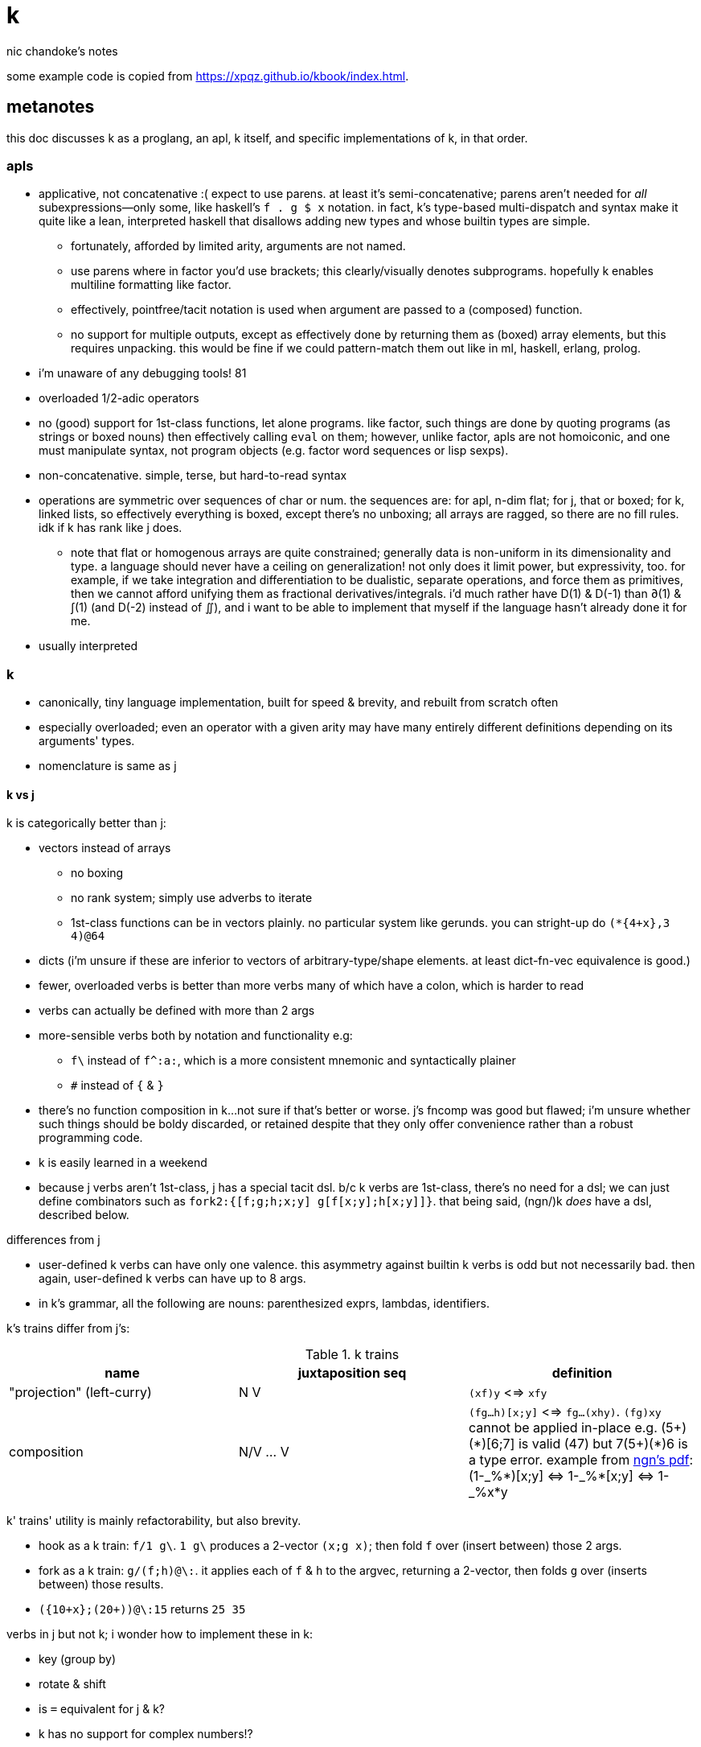 = k
nic chandoke's notes

:toc:

some example code is copied from <https://xpqz.github.io/kbook/index.html>.

== metanotes

this doc discusses k as a proglang, an apl, k itself, and specific implementations of k, in that order.

=== apls

* applicative, not concatenative :( expect to use parens. at least it's semi-concatenative; parens aren't needed for _all_ subexpressions—only some, like haskell's `f . g $ x` notation. in fact, k's type-based multi-dispatch and syntax make it quite like a lean, interpreted haskell that disallows adding new types and whose builtin types are simple.
  ** fortunately, afforded by limited arity, arguments are not named.
  ** use parens where in factor you'd use brackets; this clearly/visually denotes subprograms. hopefully k enables multiline formatting like factor.
  ** effectively, pointfree/tacit notation is used when argument are passed to a (composed) function.
  ** no support for multiple outputs, except as effectively done by returning them as (boxed) array elements, but this requires unpacking. this would be fine if we could pattern-match them out like in ml, haskell, erlang, prolog.
* i'm unaware of any debugging tools! 81
* overloaded 1/2-adic operators
* no (good) support for 1st-class functions, let alone programs. like factor, such things are done by quoting programs (as strings or boxed nouns) then effectively calling `eval` on them; however, unlike factor, apls are not homoiconic, and one must manipulate syntax, not program objects (e.g. factor word sequences or lisp sexps).
* non-concatenative. simple, terse, but hard-to-read syntax
* operations are symmetric over sequences of char or num. the sequences are: for apl, n-dim flat; for j, that or boxed; for k, linked lists, so effectively everything is boxed, except there's no unboxing; all arrays are ragged, so there are no fill rules. idk if k has rank like j does.
  ** note that flat or homogenous arrays are quite constrained; generally data is non-uniform in its dimensionality and type. a language should never have a ceiling on generalization! not only does it limit power, but expressivity, too. for example, if we take integration and differentiation to be dualistic, separate operations, and force them as primitives, then we cannot afford unifying them as fractional derivatives/integrals. i'd much rather have D(1) & D(-1) than ∂(1) & ∫(1) (and D(-2) instead of ∬), and i want to be able to implement that myself if the language hasn't already done it for me.
* usually interpreted

=== k

* canonically, tiny language implementation, built for speed & brevity, and rebuilt from scratch often
* especially overloaded; even an operator with a given arity may have many entirely different definitions depending on its arguments' types.
* nomenclature is same as j

==== k vs j

k is categorically better than j:

* vectors instead of arrays
  ** no boxing
  ** no rank system; simply use adverbs to iterate
  ** 1st-class functions can be in vectors plainly. no particular system like gerunds. you can stright-up do `(*{4+x},3 4)@64`
* dicts (i'm unsure if these are inferior to vectors of arbitrary-type/shape elements. at least dict-fn-vec equivalence is good.)
* fewer, overloaded verbs is better than more verbs many of which have a colon, which is harder to read
* verbs can actually be defined with more than 2 args
* more-sensible verbs both by notation and functionality e.g:
  ** `f\` instead of `f^:a:`, which is a more consistent mnemonic and syntactically plainer
  ** `#` instead of `{` & `}`
* there's no function composition in k...not sure if that's better or worse. j's fncomp was good but flawed; i'm unsure whether such things should be boldy discarded, or retained despite that they only offer convenience rather than a robust programming code.
* k is easily learned in a weekend
* because j verbs aren't 1st-class, j has a special tacit dsl. b/c k verbs are 1st-class, there's no need for a dsl; we can just define combinators such as `fork2:{[f;g;h;x;y] g[f[x;y];h[x;y]]}`. that being said, (ngn/)k _does_ have a dsl, described below.

.differences from j

* user-defined k verbs can have only one valence. this asymmetry against builtin k verbs is odd but not necessarily bad. then again, user-defined k verbs can have up to 8 args.
* in k's grammar, all the following are nouns: parenthesized exprs, lambdas, identifiers.

k's trains differ from j's:

.k trains
[options="header"]
|===========================================================
| name                      | juxtaposition seq | definition
| "projection" (left-curry) | N V               | `(xf)y` <=> `xfy`
| composition               | N/V ... V         | `(fg...h)[x;y]` <=> `fg...(xhy)`. `(fg)xy` cannot be applied in-place e.g. +++(5+)(*)[6;7]+++ is valid (47) but +++7(5+)(*)6+++ is a type error. example from link:https://ngn.codeberg.page/txt/tacitjk.pdf[ngn's pdf]: +++(1-_%*)[x;y] <=> 1-_%*[x;y] <=> 1-_%x*y+++
|===========================================================

k' trains' utility is mainly refactorability, but also brevity.

* hook as a k train: `f/1 g\`. `1 g\` produces a 2-vector `(x;g x)`; then fold `f` over (insert between) those 2 args.
* fork as a k train: `g/(f;h)@\:`. it applies each of `f` & `h` to the argvec, returning a 2-vector, then folds `g` over (inserts between) those results.
* `({10+x};(20+))@\:15` returns `25 35`

verbs in j but not k; i wonder how to implement these in k:

* key (group by)
* rotate & shift
* is `=` equivalent for j & k?
* k has no support for complex numbers!?
* is `E.` in k? i can't find it! idk how i'd implement it.

=== implementations

i'm going to consider this only after i use ngn/k. i'll use it as my _de facto_ k before i choose another, just because it's said to be good, and it's accessible, easy, small. it's perfectly sufficient for using and learning k. i can choose practical versions later, after becoming familiar enough with k to immediately appreciate nuances among implementations.

[options="header"]
|=======================================================================================================
| name                                                 | impl lang | k ver | notes
| link:https://github.com/ktye/i[i]                    | go        | ?     | -
| link:https://anaseto.codeberg.page/goal-docs/[goal]  | go        | -     |
| link:https://codeberg.org/ngn/k[ngn/k]               | c         | 6     | unmaintained since jan 2024
| link:https://github.com/kevinlawler/kona/wiki[kona]  | c         | 3     | 1st open k, so good wiki
| link:https://t3x.org/klong/klong-ref.txt.html[klong] | c         | -     |
| link:https://github.com/zholos/kuc/[kuc]             | c         | 5     |
| link:https://github.com/JohnEarnest/ok/[oK]          | js        | 5,6   |
|=======================================================================================================

k3 & k6 much differ. this document details k6 & ngn/k yet. a section comparing k3 & k6 will be added. it's been implied that k3 & k4 are practically interchangeable, as are k5 & k6.

=== why/when to use k

measured by criteria in `~/codenotes/langs.adoc`, k scores high. it isn't ideal, but it's close. about the only real issue with it is that it's semi-concatenative; fortunately in practice this is probably tolerable if you style your code well, especially with k being so terse. to be determined.

* scripting: terse, no imports needed, interpreted.
* dataflow notation, or if you've been using character-stream based interfaces enough to be tired of typing loads of shit, without typos, often redundantly many times
  ** it's really cool to be able to memorize programs or use low interfaces such as a smart phone, small keyboard, or just pen & paper to develop code. pen & paper isn't too much worse than the interactive repl, since the repl doesn't have a debugger anyway.

the whitney design argument about seeing all code in one place is good. however, to accomplish this by making code syntax terse assumes that we're displaying text in the common manner in a text editor. because text is a much poorer code than graphical ones, and should generally be so deprecated anyway, the terse syntax argument is moot.

*an important reason to use k* is to become familiar with its primitives: sets, seqs, maps. k is all the good primitives and structures. regardless of whether you use k, everyone should master designing k programs so that they can use those designs in _all_ programming, hopefully in a tacit, readable, metaprogrammable, virtual-operation language. it's also small enough (20 prims, and short code) that you can reason about it in your mind. you can even memorize codes by using person-object-action mnemonics.

=== my opinion of k, now using it after i've become most used to factor

* k's ridiculous overloading is awesome. it's not an issue as long as the operator's context is clear, which is true when using literals or conventions that preface variables with a single character denoting their types.
* parsing is easy (but takes some practice) as long as i can read rtl, notice verb-adverb pairs, and know that left args are delimited; i don't want to ever deal with operator associativity levels. those suck. reading from the right is odd, too, since it makes newlines special syntax.
  ** consider this arbitrary k code: +++:m:(("forward";"down";"up")~/:\:d[;0])*\:d[;1]+++ i tried copying then evaluating +++d[;0])*\:d[;1]+++ to see what its value was, to try to visualize what's happening, only to find that it's malformed: there's a mismatched right parenthesis! fair enough, but not nearly as readable as factor. it's the same parsing as we see in factor: parse from one side, then parse a delimited subprogram, then consider them together. the same code, in concatenative style: `d [;1] d [;0] ( "forward" "down" "up" ) ~/:\: *\: m: :`. the whitespace makes confident parsing by eye much faster & easier! the dis/association is immediately obvious. refactoring is a load easier, too; if seeing the parens is already error prone, imagine what hell refactoring is; if you mismatch a parenthesis, then you're screwed! and because of k's extreme overloading, your mistake program may give a _totally_ different result from what you'd expected, so identifying what the refactoring mistake was would be very difficult & painful. the concatenative syntax shows that the code can be factored in the beginning, too: `d [;1] d [;0]` becomes `d [;1] [;0] bi`. we can then remove the input, `d`, and have a subprogram disassociated from any arguments. it also shows that parts of the program are related by `d` commonly and are computed next-together; the delimiting/separating parens of the original k expression suggest separation of `d[;0]` & `d[;1]`, and it's not obvious to think that they're computed next-together.

TODO: why doesn't this happen in good factor code? when i was new to factor, my code was horrible because i was doing manual loops, but also that i would build-up the stack in complicated ways, leaving a complex stack to be consumed by various subprocesses such that my code didn't permit easy refactoring, which is analagous to this unreadable k. i think it's because i used stack words instead of combinators and quotations. *one thing's certain: programs are easier to consider as incremental state changes than as gargantuan monoliths of nested subexpressions.* compared to factor, maybe the k code is weird b/c the parenthesized part is an expression rather than a program, and that the parenthesized expression is an argument to a verb rather than an adverb?

anyway, other booboo about the k code:

* perhaps, tracking order in which ast is evaluated is difficult, which would be an issue for non-pure code.
* though we usually read from right to left, this code is more easily read from left to right, since the left arg to `*\:` is more complex.
* parsing-out `~`, `/:`, and `\:`, among an arbitrary line of such code, is ugly. i don't care if the computer can do it; i'm a human, and such coding is unnatural and thus error-prone, stressful, and inefficient for me.

==== k vs factor

if k were purely tacit / concatenative, and readable, then it'd be perfect. k is tolerable, especially with syntax highlighting and judicious spacing. k is semi-concatinative: it supports trains and mostly reads in one direction. it accepts parameters inline, but rarely more than two, and when it uses two, it often does not require parentheses, which makes refactoring easier. if k were purely tacit, then statements would be able to span multiple lines, and the dyadic syntax wouldn't exist anymore. it has nested expressions, but nesting does not commonly go very deep. when it does, it's good style to refactor it into a subexpression or helper function. the nesting/monolith problem can be, as it can be in factor, solved by instead defining many small words. in both these langs defining words is low-overhead: in factor it's `: name effect def ;` and in k it's `name:{def}` (if 3 or fewer parameters) or `name:{}`. in both cases, definition is just a literal program but wrapped in delimiters then associated with a name. even in scheme, where this _can_ be done, it rarely is: usually we say `(define (name . params) def)` instead of `(define name (λ (params) def))`. scheme sucks because: 1. these are two significantly different syntaxes; 2. even the shorter syntax is non-ergonomically verbose.

''''

.aside: function arity

how _exactly_ to decide which parameters fns take? the following are considerations & observations that seek to answer.

. is it better for fn to take params, or have them one param but pattern match it into subsets?
. are variadic fns worth anything? even factor can use macros to inline fns and assert their stack effect statically. it'd be nice to not have to specify a number to e.g. `nmap`, but w/e.
  .. are variadic fns useful only for coding ergonomics i.e. are they always fns known at runtime?
. sql's model of queries essentially being pattern-matching fns of relations is good. a sql table can be made by reading json, so tables can be added dynamically, which is good.
. higher-order fns are bad: the ability to define them encourages one to parameterize _arbitrary_ parts of the computation; though these parameters are common, eventually, inevitably, a user will want to parameterize a different part of the computation, or for the parameter to be of a slightly different nature. because data can be modified (easily) and functions cannot (easily be modified), it's better to have functions be so small that they're sensibly defined only of a small variety of inputs. this avoids the arbitrary-degree-of-parameterization problem.
  .. b/c fns should take a small variety of input information, the number of inputs should naturally be few.
. fns should return many outputs, to preserve its computation. the user may decide to discard those outputs, rather than the function deciding to discard them by simply not returning them. returning multiple outputs is much easier if we pattern match elegantly. for stacks, it'd be inelegant to use `ndrop`, `nip`,  &c frequently. in applicative langs, it'd be ugly for many multi-parameter positional bindings to feature many holes. eliding outputs is best done in sql: rather than using binding clauses, the outputs are named by the function. one may rename them (and indeed must occasionally do that to disambiguate). anyway, the lack of binding clause and ability to tacitly refer to variables is excellent.

''''

* k has subexpressions. factor has only subprograms, b/c it's purely tacit.
* needing to "lookahead" to the left of a verb to determine whether it's unary or binary is horrible. look at this definition: `quicksort:{$[2>#?x;x;,/o'x@&'~:\x<*1?x]}`. how long does it take you to tell me what the hell is going on here? does this code feel natural? you should start parsing from the left because that's how `$[...]` evaluates; but then each of its argument programs you should read from the right, since that's whence they evaluate. the first predicate and corresponding return value are short enough that parsing happens instantaneously; you read it like a simple mathematical expression. of course it's in the "else" clause that things actually start getting k-ish. remember that to read source code, we must tokenize. starting from the right, i see `x`, then `?`, so i would like to think `?x` but i must lookahead to the next token to see that it's a noun, `1`, so now i've parsed code into an actual semantic value, `1?x`; then +++*+++'s meaning is unknown until i read the following token, which is `<`, so now i know that `*` is monadic, meaning "first"; then i still don't know what `<` is until i read the next token, which is `x`, so `<` is dyadic "less than", then `\` is a unary or binary adverb partically depending on whether any verb to the left of its 1st argument is a verb or not. in this case, it is given as the verb `~`, so i know that the "while" form of `/` is used. don't mistake it for the adverb `\:`, btw. i have _no clue_ how `~:\` works, but it apparently pairs a logical value with its inverse. (i know that i don't have a clue how it works because i get non-termination when i replace either `~` or `:` by monadic or dyadic lambdas.) anyway, what's next? `x@&'`? `&'` is "each &" which is monadic b/c the next token to the left is `@` which is not a noun. contextual grammars make _tokenization_ so difficult, before i even get to imagining the actual logic that the tokens denote! (btw, if you're curious about how quicksort works, see the explanation in <<_examples>> below.) though this is true generally, i think that k has a good chance of being readable simply because it's so small, so one can become familiar with the few verbs, idioms, and potential ambiguities, despite them being _generally_ of confusing design.
* where k beats factor (in practice; factor has strictly greater capability):
  ** terse: avoids shit that isn't strictly encoding the program logic itself. needing to type multiple characters is a needless pain just like needing to compile, or scaffold a project, or any other assumed, imposed constraint that could theoretically be removed or modified without affecting the program itself. we are humans coding; our needs are important, and our coding methods must reflect that! the code itself is generated by our methods, and is so related to them; it's appropriate for us, as one aspect of our method, to choose codes that suit our ability to code them and reason about them!
  ** overloaded: each verb is a concept with multiple varieties as it's applied to specific contexts (nouns). this is a natural separation and combination of verbs and nouns, which makes reasoning about program design easy. it also avoids trying to name conceputally similar or homomorphic operations e.g. in factor the separate words `remove` for sequences and `delete` for sets, despite them being the same damn thing! but nope, due to types, they aren't interchangeable!
  ** powerful mechanisms for relating structures' elements
  ** lookup is assumed when a noun is used as where a verb is expected
  ** dictionary/vector symmetry
* where factor beats k:
  ** walker (debugger)
  ** concatenative. in a nutshell: incremental data pipeline construction, spilicable & (re)factorable programs
* both have excellent documentation. factor's is interactive at the cost of being specialized, whereas link:https://codeberg.org/ngn/k/src/branch/master/repl.k[k's] is accessible since it's just text. it's small & succinct.
* to be able to collect intermediate values from any loop is cool. the backslash verbs do this.
* very optimized, small implementations are very cool: they afford codes that would otherwise be too inefficient. still, though, mostly virtual operations afford that.

===== which words i use in factor vs which verbs are available in k

* arithmetic, obviously
* nth (usually first, second, third)
* append/prefix/suffix/push
* set-at, at; sometimes delete-at*
* assoc-merge
* accessors & setters
* map, filter
* 2map
* narray
* find, subseq?
* sometimes reverse or sort
* ...

...it's funny: now that i'm looking for k verbs in my factor code, i see very little logic; i see combinators, accessors, shuffle words, i see that programs are very little logic; they're mostly just plan instructions sequenced correctly.

== k notes

=== semantics

* apparently evaluates from the left, as `(b;(c;d)):(2 3;4 5);c` suggests; `c` is to the right of `;` yet at that time `c` has the value 4.
* vector—not array—language.
  ** dicts are just pairs of vectors. they are ordered.
* an n-dim vector maps n coordinates to its unique elt
* scalars are exactly 0-dim vectors. an empty vector can be used to index into a scalar.
* like j, verbs may be _atomic_: they apply to all atoms of a vector (TODO: what about dicts?)
* scalars are broadcast
* functions and indexing are one operation. this is appropriate when we consider functions as maps from dom to cod i.e. (10+)@12 can be equivalently interpreted as "the map that adds 10, indexed at 12" (an interpretation which i strongly encourage) or "pass 12 to the function that returns 10 plus its input." this enables `{10+x} 5` to work; `{10+x}` is not a verb; it's a noun! thus `{10+x} 5` satisfies the subgrammar, "noun noun". juxtaposed nouns are evaluated as "index left noun by using right noun as index". because of function-dict equivalence, to access a function as a map is to invoke it on its argument.

TODO:
* what are "tables" and "prototypes?" the link:https://wiki.cor.fyi/wiki/Ngn/k[k wiki] says that ngn/k supports tables w/o prettyprint, and partial support for prototypes. kona hasn't tables but has prototypes.
* why does `(-)@4` return `-[4;]` i.e. "apply `-` to whatever the quoted series of programs `[4;]` returns"? note that `[4;]` is the program `4` followed by the empty program, which returns nothing.

==== really cool k semantics to incorporate in other langs

* funcall/index duality. `@` is "index x at y" or "call x with argvec y"
* functions are implicitly quoted simply by parenthecizing them e.g. `(-),1` returns 2-element vector `(-;3)`; this is because k's grammar is contextual, and a verb by itself (without args) is considered as a noun; thus, because in the parenthecized `-` is a noun and thus `,` joins two nouns into a vector.
  ** to invoke the essentially-quoted verb, use `@`
* homoiconic syntax & output i.e. if you copy any displayed output then it's a valid data literal in that syntax
* contextual grammar and thus contextual evaluation of deferred/quoted expressions
* a single variable can refer to a set e.g. in `{4+x}`, `x` can refer to a vector. ideally it would, like in prolog, refer to a (constrained) set. as an honorable mention, sql variables also refer to sets.

hopefully rank must be explicit in k. rank should always be explicit as a general coding convention. k's `each` probably does that.

.beautiful dictionary/vector symmetry

each'ing (a monadic verb) over a vector applies to a vector's elements, not its indices. likewise, eaching over a dict applies to its values, leaving its keys in tact e.g. `{5+x}'`a`b`c!1 2 3` returns ``a`b`c!6 7 8`.

[source,k]
&`rita`bob`sue`adam`frank!0 0 1 0 1      / keys which have a value of 1: `sue`frank
(`bob`adam`sue`rita!23 54 12 82)?12      / find key by value: `sue. if vals were ordered, then we'd be able to use X'
&5=`bob`adam`sue`rita!5 1 5 3            / all keys having a value 5: `bob`sue
|\`rita`bob`sue`adam`frank!12 7 87 32 11 / returns `rita`bob`sue`adam`frank!12 12 87 87 87

=== types

types are here listed with a common shorthand:

[options="header"]
|=================================================
| sym               | name                | defval
| c                 | char                |
| i                 | int                 | 0
| n                 | number (int\|float) | 0[.0]
| s                 | symbol              |
| a                 | atom                |
| d                 | dict                |
| f                 | monadic func        |
| F                 | dyadic func         |
| any of x, y, or z | any                 | <n/a>
|=================================================

excepting `F`, a lowercase letter means a scalar, and a capital one a vector; e.g. `C` means a string and X or means "a vector of anything."

these symbols are used by cast ($/2) and type (@/1).

=== syntax

* right-associative
* conditional branching: `$[p1;f1;p2;f2;...;else]`; this `$` must have 3+ parameters; otherwise the verb `$` is used. finally, something that mimics arc lisp's `if` or picolisp's `let`, not requiring needless parentheses or syntax `else`!
  ** `0`, `0x00`, and `()` are falsy; all others are truthy
* newlines behave identically to semicolons
* literals:
  ** `[stmt1;...]` is progn [lisp] i.e. all statements except the last are evaluated only for side effects, and the last statement's value is returned from the whole bracked expression list. this is the same as the comma operator in c.
  ** symbol: +++`sym+++
  ** vector: `(a;b;...)`
  ** generally list literals are sequences of homogenous-type data literals.
    *** the following must be parenthesized and its elements must be delimited by semicolons:
      **** hetrogeneous lists' of literals
      **** lists of non-literal nouns
      **** lists of lambdas (this prevents applying the lambdas to each other)
    *** exception: logical vector literal: [0|1]*b e.g. `10010b`
  ** dict: `[k:v;...]` but therein, symbol keys are not prefixed by grave accent
  ** function:
    *** `{[arg1;...] definition}`
    *** `{...}`. unary fns arg is called `x`. then add `y` and `z` to namespace as arity increases to 2 or 3. example: `{z%y+x}[30;20;10]` returns 0.2.
    *** fns may use semicolons; then they're the progn but parameterized by xyz
  ** null: `0N`
  ** negative literals are as in most langs: hyphen immediately followed by a number literal
* slash begins line comment
* `o` is like apl ∇ e.g. `{$[x<2;x;+/o'x-1 2]}9` returns 34. technically `o` is a special noun, not a special syntax. thus it can be used infix-dyadically or with the usual function application/indexing operators/syntaxes. of course, then, `o` is used commonly for recursion. however, maybe it can be used to return the current fn to another fn, for e.g. fn callback sequences; i'm yet unsure. idk if `o` captures the current continuation (or if k even uses continuations as they're in scheme or factor) or what.
* `(v;...):y` pattern matches/binds e.g. `(b;(c;d)):(2 3;4 5)` binds `b` to `1 2`, `c` to 4, and `d` to 5.
* indexing / fn call:
  ** f[x;y;z;...]
  ** f@y
  ** index into x: juxtaposed nouns (`x y`), x@y or x[y]
  ** `m[i]`. deep is `x[i;j;...]` (multi-parameter function punning). `x[i][j]...` naturally works, too, but due to asymmetry with assignment (see below), i recommend against it.
    *** omitting an index on a side of a semicolon means "all" e.g. `(4 5#!20)[;1]` returns the 2nd column, `1 6 11 16`
    *** selecting multiple indices at depth: `(4 5#!20)[(0 1;1 2)]`. the parenthesis make this one vector index rather than multiple nested indices.
  ** indexing into a dict is the same as indexing into a vector, but with the dict's keys instead of an integer index
* setting a value at a given index: `m[i;j;...]: v`. `m[i][j]...:v` is illegal.

you can put into a dict `d` by the following syntax: `d[`k1`k2`...]:v1 v2...`.

TODO: understand indexing exactly. `(4 5#!20)[0 1][1 2]` differs from `(4 5#!20)[0 1;1 2]` and isn't indxing at depth (so says xpqz). he may certainly be correct, as idk what semicolon means.

=== verbs

in this table, i mean `x` as the left arg and `y` as the right.

[options="header"]
|=============================================================================================================================================================================================================================
| symbol    | monad                                                   | dyad
| `:`       | right                                                   | bind local
| `,`       | make singleton of +1-dim                                | concat
| `#`       | count                                                   | shape (implies take (from end if `x<0`) if `\|x\|<#y`, or repeat if `x>#y`); or select dict (y) entries by (symbol or char) keys (x); or if x is a fn then apply to each of y's elts and its respective outputs to set that elt's resultant count
| `+`       | transpose                                               | add
| `-`       | neg                                                     | sub
| `*`       | 1st [val, if dict]                                      | mul
| `%`       | sqrt                                                    | div
| `!`       | i. (0D) or permutations (1D); or a dict's keys          | dict of keys!vals, or div if num<0, or mod if num>0; *div & mod are `denom!num`*
| `&`       | bools -> idxs or "1st non-0's"                          | min (implicitly boolean product)
| `\|`      | reverse                                                 | max (implicitly boolean coproduct)
| `<` & `>` | grade [keys] up or down; or open/close file/socket/fd   | less or greater than
| `=`       | "group" (decomp vec into set & idxs) or identity matrix | atomic equality
| `~`       | not                                                     | match (same shape & values)
| `^`       | `null?`                                                 | set y's nulls to x, or multiset difference (factor's `without`)
| `_`       | floor or `>lower`                                       | x:ℤ, y:1D: drop (from end if x<0); x:1D, y:ℤ: delete from x at idx y; x:1D, y:1D: split y at x (x is idxs, not logical vec); x:fn, y:1D: filter-out
| `$`       | `[ >string ] map`                                       | x:ℤ, y:str: pad on right (or left if x<0); type cast (see below)
| `?`       | nub                                                     | argeq (find ret idx); n rand vals of set given by y. x<0=>pick w/o replacement, in which case `\|x\|>=#Y` => length error, where Y is the set described by y.
| `\` & `/` | -                                                       | x:str, y:str: split & join; x:ints, y:ints: encode & decode as in j. behavior (about shaping) varies among k's.
| `.`       | eval k syntax string, or get a dict's vals              | call x with argvec y
| `@`       | type                                                    | call unary x with arg y
| `::`      | identity                                                | bind global
|=============================================================================================================================================================================================================================

* what the hell does `;` do? looks like it separates statements, and that, of semicolon-delimited statements, they're evaluated let-to-right
* is there really to gte/lte? to be fair, those aren't really helpful; for integers, just +1 or -1, and floats aren't precise anyway, so equality is an infinitesimal difference anyway! instead of `gte 0` you can do `>1e-9`.
* there's a right (:) but not a left?
* there's a floor but no ceiling! this is ok: ceiling is so defined in factor: `: ceiling ( x -- y ) neg floor neg ;` indeed, even floor isn't a primitive in factor.
* reshape with `0N` means "unbounded" e.g. `0N 3#!10`
* example i/o: `myFD:<`"/path/to/file.txt"` then `>myFD` to close it.

others:

------------------------------------------------------------------
.S get       a:1;.`a -> 1   b.c:2;.`b`c -> 2 / like j's reflex, ~m
@[x;y;f]   amend  @["ABC";1;_:] -> "AbC"   @[2 3;1;{-x}] -> 2 -3
@[x;y;F;z] amend  @["abc";1;:;"x"] -> "axc"   @[2 3;0;+;4] -> 6 3
.[x;y;f]   drill  .[("AB";"CD");1 0;_:] -> ("AB";"cD")
.[x;y;F;z] drill  .[("ab";"cd");1 0;:;"x"] -> ("ab";"xd")
.[f;y;f]   try    .[+;1 2;"E:",] -> 3   .[+;1,`2;"E:",] -> "E:typ"
?[x;y;z]   splice ?["abcd";1 3;"xyz"] -> "axyzd"
------------------------------------------------------------------

=== adverbs

the following are verbs given in terms of adverbs and an argument of a given type. i use brackets to mean optional, angle brackets to mean required, and `\|` to mean "or".

[options="header"]
|============================================================================================================================
| symbol w/types  | function
| f'              | map/each
| [x]F</\>        | (left) fold or scan. output's dim is input's - 1. x is optional init val. scans are as efficient as folds.
| F<\/>:          | left- or right-curry `F`, then map over right or left i.e. in J, `F"_1 _` or `F"_ _1`. see examples below.
| [x]F':          | factor `dup first empty prefix [ F ] 2 clump-map` where `empty` here gives empty type values. that prefix is added only if x isn't given.
| [i\|p] f</\>    | do `f` `i` times or do `f y` while `p y`. if `i`/`p` isn't given, then `f` is applied until it returns either the initial or convergent value. using a backslash collects intermediate values like a scan.
| i':x            | length `i` window (clump) of vector `x`
| i f':           | "stencil": window with `f` applied to each window. the fact that this exists implies that i':x isn't virtual as it is in factor (`<clumps>`), which is sad. stencil exists only to be more efficient.
| X'              | interval index (j's `I./2`), which generalizes binary search
|============================================================================================================================

disambiguating between `[x]F</\>` vs `[i\|p]f</\>`. the ambiguity is whether +++*+++ is monadic or dyadic; this determines whether to apply the lambda/predicate afterward, or whether to use it as a "while" clause. as far as i've noticed, this is the only ambiguous grammar.

theoretically, token sequence `A B /` (or `\`) must be parsed thusly if `B` is an ambivalent verb (`B` being a noun would imply the verb form of `/` or `\` (split/join or encode/decode):

. if `A` is a verb then (probably) the "while" form is assumed. idk if it's theoretically possible to have a lambda be a fold's initial value.
  .. in ngn/k, +++{0=2!x}*/1 2 3+++ gives a type error whereas +++{0=2!x}(*/1 2 3)+++ returns `1` because 6 is even.
. else if `A` is a non-integral noun then it must be a fold's initial value
. else if `A` is an integer then it could be a fold's initial value or a number of times to apply a unary fn
  .. apparently ngn/k assumes the fold case: +++4 +/,1 2+++ returns `5 6`. the only way that occurs to me to force unary `+` is to wrap it in a lambda: `4 {+x}/,1 2` returns `,1 2` (the input transposed 4 times.)

.each right/left examples
-------------------------
10 20 30,\:1 2 3 / map (,1 2 3) over 10 20 30
(10 1 2 3
 20 1 2 3
 30 1 2 3)

10 20 30,/:1 2 3 / map (10 20 30,) over 1 2 3
(10 20 30 1
 10 20 30 2
 10 20 30 3)

/ composed each's:

10 20 30,\:/:1 2 3
((10 1;20 1;30 1)
 (10 2;20 2;30 2)
 (10 3;20 3;30 3))

10 20 30,/:\:1 2 3
((10 1;10 2;10 3)
 (20 1;20 2;20 3)
 (30 1;30 2;30 3))
-------------------------

NOTE: you cannot have a space between argument and `/`, since in that case `/...` will be treated as a comment

TODO: how does the parser distinguish between `if/` and `xF/` where `x`=`i`? maybe it tries the dyadic version first, else tries monadic?

=== ngn quick-reference

backslash commands, when evaluated in the repl, are supposed to print their corresponding reference docs e.g. `\+` prints verbs. for me, however, they all print `'nyi`, so i can't get the reference in the repl, so i've put all the reference here, copied from `repl.k` from the ngn/k repo:

---------------------------------------------------------------------------------------
\   help               \\         exit
\a  license(AGPLv3)    \l file.k  load
\0  types              \d foo.bar set namespace; restore with  \d .
\+  verbs              \t:n expr  time(elapsed milliseconds after n runs)
\:  I/O verbs          \v         variables
\'  adverbs            \f         functions
\`  symbols            \cd path   change directory
\h  summary            \other     command(through /bin/sh)
--------------------------------------------------------------------------------
\0
Types:
list atom
 `A        generic list   ()   ,"ab"   (0;`1;"2";{3};%)
 `I   `i   int            0N -9223372036854775807 01b
 `F   `f   float          -0w -0.0 0.0 0w 1.2e308 0n
 `C   `c   char           "a"   0x6263   "d\0\"\n\r\t"
 `S   `s   symbol         `   `a   `"file.txt"   `b`cd`"ef"
 `M   `m   table&dict     +`a`b!(0 1;"23")   (0#`)!()
      `o   lambda         {1+x*y#z}  {[a;b]+/*/2#,a,b}
      `p   projection     1+   {z}[0;1]   @[;i;;]
      `q   composition    *|:   {1+x*y}@
      `r   derived verb   +/   2\   {y,x}':
      `u   monadic verb   +:   0::
      `v   dyadic  verb   +   0:
      `w   adverb         '   /:
      `x   external func
--------------------------------------------------------------------------------
\:
I/O verbs
  0:x read  lines
x 0:y write lines
  1:x read  bytes
x 1:y write bytes
   <s open          fd:<`"file.txt"
   >i close         >fd

x can be a file descriptor (int) or symbol or string such as
 "file.txt"
 "/path/to/file"
 "host:port"
 ":port"         /host defaults to 127.0.0.1
--------------------------------------------------------------------------------
\+
Verbs:    : + - * % ! & | < > = ~ , ^ # _ $ ? @ . 0: 1:
notation: [c]har [i]nt [n]umber(int|float|char) [s]ymbol [a]tom [d]ict
          [f]unc(monad) [F]unc(dyad) [xyz]any
special:  var:y     set    a:1;a -> 1
          var::y    global a:1;{a::2}[];a -> 2
          (v;..):y  unpack (b;(c;d)):(2 3;4 5);c -> 4
          :x        return {:x+1;2}[3] -> 4
          :[x;y;..] cond   :[0;`a;"\0";`b;`;`c;();`d;`e] -> `e
          o[..]     recur  {:[x<2;x;+/o'x-1 2]}9 -> 34
          [..]      progn  [0;1;2;3] -> 3

::  self      f:(::);f 12 -> 12
 :  right     f:(:);f[1;2] -> 2   "abc":'"d" -> "ddd"
 +x flip      +("ab";"cd") -> ("ac";"bd")
N+N add       1 2+3 -> 4 5
 -N negate    - 1 2 -> -1 -2
N-N subtract  1-2 3 -> -1 -2
 *x first     *`a`b -> `a   *(0 1;"cd") -> 0 1
N*N multiply  1 2*3 4 -> 3 8
 %N sqrt      %25 -> 5.0   %-1 -> 0n
N%N divide    2 3%4 -> 0.5 0.75
 !i enum      !3 -> 0 1 2   !-3 -> -3 -2 -1
 !I odometer  !2 3 -> (0 0 0 1 1 1;0 1 2 0 1 2)
 !d keys      !`a`b!0 1 -> `a`b
 !S ns keys   a.b.c:1;a.b.d:2;!`a`b -> `c`d
x!y dict      `a`b!1 2 -> `a`b!1 2
i!I div       -10!1234 567 -> 123 56
i!I mod       10!1234 567 -> 4 7
 &I where     &3 -> 0 0 0   &1 0 1 4 2 -> 0 2 3 3 3 3 4 4
 &x deepwhere &(0 1 0;1 0 0;1 1 1) -> (0 1 2 2 2;1 0 0 1 2)
N&N min/and   2&-1 3 -> -1 2   0 0 1 1&0 1 0 1 -> 0 0 0 1
 |x reverse   |"abc" -> "cba"   |12 -> 12
N|N max/or    2|-1 3 -> 2 3   0 0 1 1|0 1 0 1 -> 0 1 1 1
 <X ascend    <"abacus" -> 0 2 1 3 5 4
 >X descend   >"abacus" -> 4 5 3 1 0 2
 <s open      fd:<`"/path/to/file.txt"
 >i close     >fd
N<N less      0 2<1 -> 1 0
N>N more      0 1>0 2 -> 0 0
 =X group     ="abracadabra" -> "abrcd"!(0 3 5 7 10;1 8;2 9;,4;,6)
 =i unitmat   =3 -> (1 0 0;0 1 0;0 0 1)
N=N equal     0 1 2=0 1 3 -> 1 1 0
 ~x not       ~(0 2;``a;"a \0";::;{}) -> (1 0;1 0;0 0 1;1;0)
x~y match     2 3~2 3 -> 1   "4"~4 -> 0   0~0.0 -> 0
 ,x enlist    ,0 -> ,0   ,0 1 -> ,0 1   ,`a!1 -> +(,`a)!,,1
x,y concat    0,1 2 -> 0 1 2  "a",1 -> ("a";1)
d,d merge     (`a`b!0 1),`b`c!2 3 -> `a`b`c!0 2 3
 ^x null      ^(" a";0 1 0N;``a;0.0 0n) -> (1 0;0 0 1;1 0;0 1)
a^y fill      1^0 0N 2 3 0N -> 0 1 2 3 1   "b"^" " -> "b"
X^y without   "abracadabra"^"bc" -> "araadara"
 #x length    #"abc" -> 3   #4 -> 1   #`a`b`c!0 1 0 -> 3
i#y take      5#"abc" -> "abcab"   -5#`a`b`c -> `b`c`a`b`c
X#d take keys `c`d`f#`a`b`c`d!1 2 3 4 -> `c`d`f!3 4 0N
I#y reshape   2 3#` -> (```;```)
f#y replicate (3>#:')#(0;2 1 3;5 4) -> (0;5 4)   {2}#"ab" -> "aabb"
 _n floor     _12.34 -12.34 -> 12 -13
 _c lowercase _"Ab" -> "ab"
i_Y drop      2_"abcde" -> "cde"   -2_`a`b`c -> ,`a
X_d drop keys `a`c_`a`b`c!0 1 2 -> (,`b)!,1
I_Y cut       2 4 4_"abcde" -> ("cd";"";,"e")
f_Y weed out  (3>#:')_(0;2 1 3;5 4) -> ,2 1 3
X_i delete    "abcde"_2 -> "abde"
 $x string    $(12;"ab";`cd;+) -> ("12";(,"a";,"b");"cd";,"+")
i$C pad       5$"abc" -> "abc  "   -3$"a" -> "  a"
s$y cast      `c$97 -> "a"   `i$-1.2 -> -1   `$"a" -> `a
s$y int       `I$"-12" -> -12
 ?X distinct  ?"abacus" -> "abcus"
 ?i uniform   ?2 -> 0.6438163747387873 0.8852656305774402 /random
X?y find      "abcde"?"bfe" -> 1 0N 4
i?x roll      3?1000 -> 11 398 293   1?0 -> ,-8164324247243690787
i?x deal      -3?1000 -> 11 398 293 /guaranteed distinct
 @x type      @1 -> `i   @"ab" -> `C   @() -> `A   @(@) -> `v
x@y apply(1)  {x+1}@2 -> 3   "abc"@1 -> "b"   (`a`b!0 1)@`b -> 1
 .S get       a:1;.`a -> 1   b.c:2;.`b`c -> 2
 .C eval      ."1+2" -> 3
 .d values    .`a`b!0 1 -> 0 1
x.y apply(n)  {x*y+1}. 2 3 -> 8   (`a`b`c;`d`e`f). 1 0 -> `d

@[x;y;f]   amend  @["ABC";1;_:] -> "AbC"   @[2 3;1;{-x}] -> 2 -3
@[x;y;F;z] amend  @["abc";1;:;"x"] -> "axc"   @[2 3;0;+;4] -> 6 3
.[x;y;f]   drill  .[("AB";"CD");1 0;_:] -> ("AB";"cD")
.[x;y;F;z] drill  .[("ab";"cd");1 0;:;"x"] -> ("ab";"xd")
.[f;y;f]   try    .[+;1 2;"E:",] -> 3   .[+;1,`;"E:",] -> "E:'type\n"
?[x;y;z]   splice ?["abcd";1 3;"xyz"] -> "axyzd"
--------------------------------------------------------------------------------
\`
Special symbols:
   `j?C parse json   `j?"{\"a\":1,\"b\":[true,\"c\"]}" -> `a`b!(1.0;(1;,"c"))
   `k@x pretty-print `k("ab";2 3) -> "(\"ab\";2 3)"
   `p@C parse k
 `hex@C hexadecimal  `hex"ab" -> "6162"
 `pri@i primes       `pri 20  ->  2 3 5 7 11 13 17 19
   `x@x fork-exec    `x(("/bin/wc";"-l");"a\nbc\nd\n") -> "3\n"
   `t[] current time (microseconds)
`argv[] list of cmd line args (also in global variable x)
 `env[] dict of env variables
`prng[] `prng@I get/set pseudo-random number generator internal state
                     s:`prng[];r:9?0;`prng s;r~9?0 -> 1
        `prng@0 use current time to set state
 `err@C throw error
 `sin@N trigonometry `sin 12.34 -> -0.22444212919135995
 `exp@N exponential  `exp 1 -> 2.7182818284590455
  `ln@N logarithm    `ln 2 -> 0.6931471805599453
`exit@i exit
--------------------------------------------------------------------------------
\'
Adverbs:   ' / \ ': /: \:
   f' each1     #'("abc";3 4 5 6) -> 3 4
 x F' each2     2 3#'"ab" -> ("aa";"bbb")
   X' binsearch 1 3 5 7 9'8 9 0 -> 3 4 -1
   F/ fold      +/1 2 3 -> 6
   F\ scan      +\1 2 3 -> 1 3 6
 x F/ seeded /  10+/1 2 3 -> 16
 x F\ seeded \  10+\1 2 3 -> 11 13 16
 i f/ n-do      5(2*)/1 -> 32
 i f\ n-dos     5(2*)\1 -> 1 2 4 8 16 32
 f f/ while     (1<){:[2!x;1+3*x;-2!x]}/3 -> 1
 f f\ whiles    (1<){:[2!x;1+3*x;-2!x]}\3 -> 3 10 5 16 8 4 2 1
   f/ converge  {1+1.0%x}/1 -> 1.618033988749895
   f\ converges (-2!)\100 -> 100 50 25 12 6 3 1 0
   C/ join      "ra"/("ab";"cadab";"") -> "abracadabra"
   C\ split     "ra"\"abracadabra" -> ("ab";"cadab";"")
   I/ decode    24 60 60/1 2 3 -> 3723   2/1 1 0 1 -> 13
   I\ encode    24 60 60\3723 -> 1 2 3   2\13 -> 1 1 0 1
  i': window    3':"abcdef" -> ("abc";"bcd";"cde";"def")
i f': stencil   3{x,"."}':"abcde" -> ("abc.";"bcd.";"cde.")
  F': eachprior -':12 13 11 17 14 -> 12 1 -2 6 -3
x F': seeded ': 10-':12 13 11 17 14 -> 2 1 -2 6 -3
x F/: eachright 1 2*/:3 4 -> (3 6;4 8)
x F\: eachleft  1 2*\:3 4 -> (3 4;6 8)
--------------------------------------------------------------------------------
\h
: SET      RETURN    :[c;t;f]     COND
+ add      flip
- subtract negate    '  each|slide|bin
* multiply first     /  fold|join |dec|comment
% divide   sqrt      \  scan|split|enc|trace
! mod|dict enum|key  ': eachprior
& min|and  where     /: eachright
| max|or   reverse   \: eachleft
< less     ascend
> more     descend   /
= equal    group     multiline comment
~ match    not       \
, concat   enlist
^ without  null      0: lines i/o
# reshape  length    1: bytes i/o
_ drop|cut floor
$ cast     string
? find|rnd uniq      ?[a;i;b]     splice
@ apply(1) type      @[x;i;[f;]y] amend
. apply(n) eval      .[x;i;[f;]y] drill
grammar:  E:E;e|e e:nve|te| t:n|v v:tA|V n:t[E]|(E)|{E}|N
limits: 8 args, 16 locals, 256 bytecode, 2048 stack
\
.\\h
---------------------------------------------------------
: SET      RETURN    :[c;t;f]     COND
+ add      flip
- subtract negate    '  each|slide|bin
* multiply first     /  fold|join |dec|comment
% divide   sqrt      \  scan|split|enc|trace
! mod|dict enum|key  ': eachprior
& min|and  where     /: eachright
| max|or   reverse   \: eachleft
< less     ascend
> more     descend   /
= equal    group     multiline comment
~ match    not       \
, concat   enlist
^ without  null      0: lines i/o
# reshape  length    1: bytes i/o
_ drop|cut floor
$ cast     string
? find|rnd uniq      ?[a;i;b]     splice
@ apply(1) type      @[x;i;[f;]y] amend
. apply(n) eval      .[x;i;[f;]y] drill
grammar:  E:E;e|e e:nve|te| t:n|v v:tA|V n:t[E]|(E)|{E}|N
limits: 8 args, 16 locals, 256 bytecode, 2048 stack
---------------------------------------------------------------------------------------

=== tools

==== repl

* `\+` is supposed (by xpqz) to list verbs, but does not; it prints `'nyi`.

=== examples

+++quicksort:{$[2>#?x;x;,/o'x@&'~:\x<*1?x]}+++

. `x<*1?x` picks a random element from sequence `x` then compares it to each of ``x``'s elements e.g. `*1?"hello"` may pick `"l"` in which case `x<*1?x` evaluates to `1 1 0 0 0`. if `"e"` is picked then we get `0 0 0 0 0`.
. `~:\` _somehow_ couples each logical element with its inverse e.g. `~:\0` becomes `0 1`, `~:\1` becomes `1 0`, and `~:\0 1 0` becomes `(0 1 0; 1 0 1)`
. `&'` converts logical vectors to integers where `1` is set ("where")
. `x@` indexes into the input sequence

e.g. if we pick `"l"` then `~:\1 1 0 0 0` evaluates to `(1 1 0 0 0 ; 0 0 1 1 1)`, then applying `&'` to that gives `(0 1; 2 3 4)`, then applying `"hello"@` to that gives `("he";"llo")`.

i only wish that i knew what/how `~:\` does. i have no method of stepping through to actually see which values are passed to which verbssssssssss! what horrid debauchery has befallen us! X(
